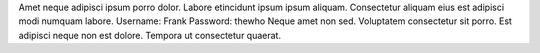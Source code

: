 Amet neque adipisci ipsum porro dolor.
Labore etincidunt ipsum ipsum aliquam.
Consectetur aliquam eius est adipisci modi numquam labore.
Username: Frank
Password: thewho
Neque amet non sed.
Voluptatem consectetur sit porro.
Est adipisci neque non est dolore.
Tempora ut consectetur quaerat.
